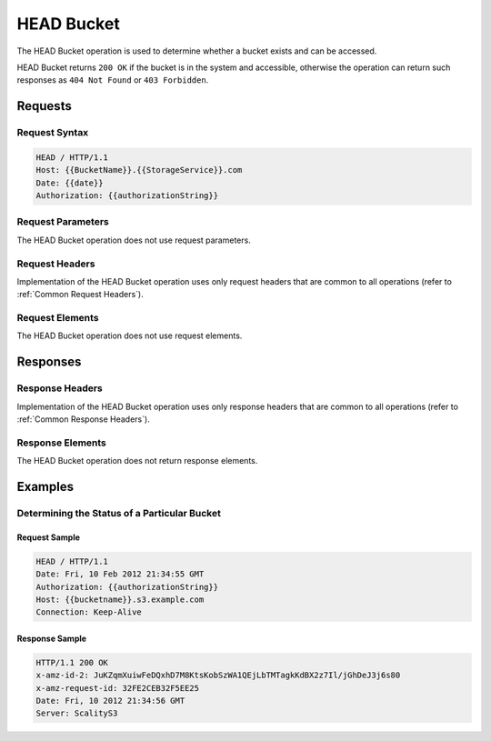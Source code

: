 .. _HEAD Bucket:

HEAD Bucket
===========

The HEAD Bucket operation is used to determine whether a bucket exists
and can be accessed.

HEAD Bucket returns ``200 OK`` if the bucket is in the system and
accessible, otherwise the operation can return such responses as
``404 Not Found`` or ``403 Forbidden``.

Requests
--------

Request Syntax
~~~~~~~~~~~~~~

.. code::

   HEAD / HTTP/1.1
   Host: {{BucketName}}.{{StorageService}}.com
   Date: {{date}}
   Authorization: {{authorizationString}}

Request Parameters
~~~~~~~~~~~~~~~~~~

The HEAD Bucket operation does not use request parameters.

Request Headers
~~~~~~~~~~~~~~~

Implementation of the HEAD Bucket operation uses only request headers
that are common to all operations (refer to :ref:`Common Request Headers`).

Request Elements
~~~~~~~~~~~~~~~~

The HEAD Bucket operation does not use request elements.

Responses
---------

Response Headers
~~~~~~~~~~~~~~~~

Implementation of the HEAD Bucket operation uses only response headers
that are common to all operations (refer to :ref:`Common Response Headers`).

Response Elements
~~~~~~~~~~~~~~~~~

The HEAD Bucket operation does not return response elements.

Examples
--------

Determining the Status of a Particular Bucket
~~~~~~~~~~~~~~~~~~~~~~~~~~~~~~~~~~~~~~~~~~~~~

Request Sample
^^^^^^^^^^^^^^

.. code::

   HEAD / HTTP/1.1
   Date: Fri, 10 Feb 2012 21:34:55 GMT
   Authorization: {{authorizationString}}
   Host: {{bucketname}}.s3.example.com
   Connection: Keep-Alive

Response Sample
^^^^^^^^^^^^^^^

.. code::

   HTTP/1.1 200 OK
   x-amz-id-2: JuKZqmXuiwFeDQxhD7M8KtsKobSzWA1QEjLbTMTagkKdBX2z7Il/jGhDeJ3j6s80
   x-amz-request-id: 32FE2CEB32F5EE25
   Date: Fri, 10 2012 21:34:56 GMT
   Server: ScalityS3
